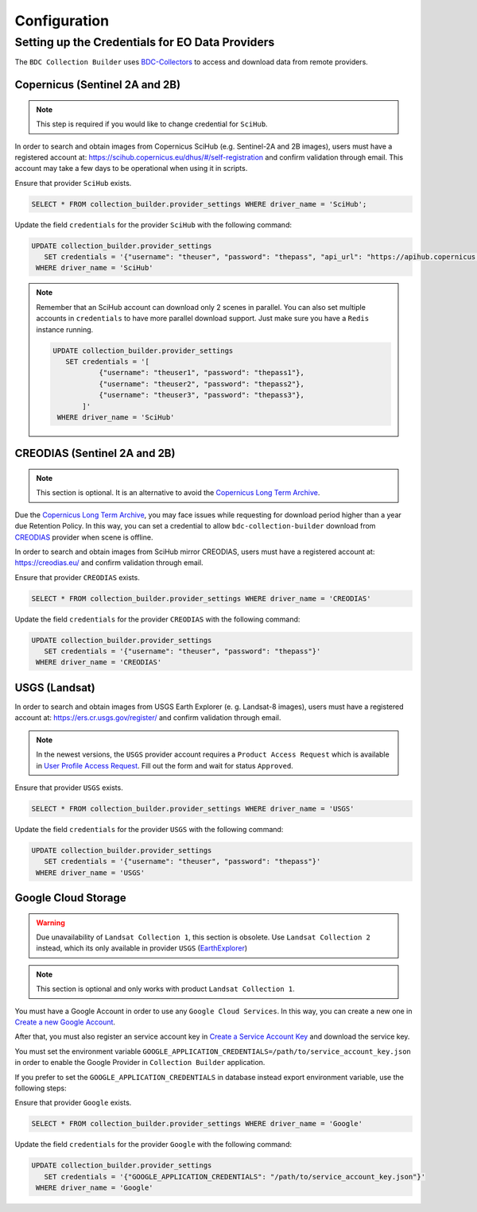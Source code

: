 ..
    This file is part of Brazil Data Cube Collection Builder.
    Copyright (C) 2022 INPE.

    This program is free software: you can redistribute it and/or modify
    it under the terms of the GNU General Public License as published by
    the Free Software Foundation, either version 3 of the License, or
    (at your option) any later version.

    This program is distributed in the hope that it will be useful,
    but WITHOUT ANY WARRANTY; without even the implied warranty of
    MERCHANTABILITY or FITNESS FOR A PARTICULAR PURPOSE. See the
    GNU General Public License for more details.

    You should have received a copy of the GNU General Public License
    along with this program. If not, see <https://www.gnu.org/licenses/gpl-3.0.html>.


Configuration
=============


.. _providers:

Setting up the Credentials for EO Data Providers
------------------------------------------------

The ``BDC Collection Builder`` uses `BDC-Collectors <https://github.com/brazil-data-cube/bdc-collectors.git>`_ to access and download
data from remote providers.


Copernicus (Sentinel 2A and 2B)
+++++++++++++++++++++++++++++++

.. note::

    This step is required if you would like to change credential for ``SciHub``.


In order to search and obtain images from Copernicus SciHub (e.g. Sentinel-2A and 2B images), users must have a registered account at: `<https://scihub.copernicus.eu/dhus/#/self-registration>`_ and confirm validation through email. This account may take a few days to be operational when using it in scripts.

Ensure that provider ``SciHub`` exists.

.. code-block:: sql

    SELECT * FROM collection_builder.provider_settings WHERE driver_name = 'SciHub';

Update the field ``credentials`` for the provider ``SciHub`` with the following command:

.. code-block:: sql

    UPDATE collection_builder.provider_settings
       SET credentials = '{"username": "theuser", "password": "thepass", "api_url": "https://apihub.copernicus.eu/apihub/"}'
     WHERE driver_name = 'SciHub'


.. note::

    Remember that an SciHub account can download only 2 scenes in parallel.
    You can also set multiple accounts in ``credentials`` to have more parallel download support.
    Just make sure you have a ``Redis`` instance running.

    .. code-block:: sql

        UPDATE collection_builder.provider_settings
           SET credentials = '[
                   {"username": "theuser1", "password": "thepass1"},
                   {"username": "theuser2", "password": "thepass2"},
                   {"username": "theuser3", "password": "thepass3"},
               ]'
         WHERE driver_name = 'SciHub'


CREODIAS (Sentinel 2A and 2B)
+++++++++++++++++++++++++++++

.. note::

    This section is optional. It is an alternative to avoid the `Copernicus Long Term Archive <https://scihub.copernicus.eu/userguide/LongTermArchive>`_.

Due the `Copernicus Long Term Archive <https://scihub.copernicus.eu/userguide/LongTermArchive>`_, you may face issues while
requesting for download period higher than a year due Retention Policy. In this way, you can set a credential
to allow ``bdc-collection-builder`` download from `CREODIAS <https://creodias.eu/>`_ provider when scene is offline.

In order to search and obtain images from SciHub mirror CREODIAS, users must have a registered account at: https://creodias.eu/ and confirm validation through email.

Ensure that provider ``CREODIAS`` exists.

.. code-block:: sql

    SELECT * FROM collection_builder.provider_settings WHERE driver_name = 'CREODIAS'

Update the field ``credentials`` for the provider ``CREODIAS`` with the following command:

.. code-block:: sql

    UPDATE collection_builder.provider_settings
       SET credentials = '{"username": "theuser", "password": "thepass"}'
     WHERE driver_name = 'CREODIAS'


USGS (Landsat)
++++++++++++++


In order to search and obtain images from USGS Earth Explorer (e. g. Landsat-8 images), users must have a registered account at: `<https://ers.cr.usgs.gov/register/>`_ and confirm validation through email.


.. note::

    In the newest versions, the ``USGS`` provider account requires a ``Product Access Request`` which is available in
    `User Profile Access Request <https://ers.cr.usgs.gov/profile/access>`_. Fill out the form and wait for status
    ``Approved``.


Ensure that provider ``USGS`` exists.

.. code-block:: sql

    SELECT * FROM collection_builder.provider_settings WHERE driver_name = 'USGS'

Update the field ``credentials`` for the provider ``USGS`` with the following command:

.. code-block:: sql

    UPDATE collection_builder.provider_settings
       SET credentials = '{"username": "theuser", "password": "thepass"}'
     WHERE driver_name = 'USGS'


Google Cloud Storage
++++++++++++++++++++

.. warning::

    Due unavailability of ``Landsat Collection 1``, this section is obsolete.
    Use ``Landsat Collection 2`` instead, which its only available in provider ``USGS`` (`EarthExplorer <https://earthexplorer.usgs.gov/>`_)


.. note::

    This section is optional and only works with product ``Landsat Collection 1``.


You must have a Google Account in order to use any ``Google Cloud Services``. In this way, you can create a new one in `Create a new Google Account <https://accounts.google.com/signup/v2>`_.

After that, you must also register an service account key in `Create a Service Account Key <https://console.cloud.google.com/apis/credentials/serviceaccountkey>`_ and download the service key.

You must set the environment variable ``GOOGLE_APPLICATION_CREDENTIALS=/path/to/service_account_key.json`` in order to enable the Google Provider in ``Collection Builder`` application.

If you prefer to set the ``GOOGLE_APPLICATION_CREDENTIALS`` in database instead export environment variable, use the following steps:

Ensure that provider ``Google`` exists.

.. code-block:: sql

    SELECT * FROM collection_builder.provider_settings WHERE driver_name = 'Google'

Update the field ``credentials`` for the provider ``Google`` with the following command:

.. code-block:: sql

    UPDATE collection_builder.provider_settings
       SET credentials = '{"GOOGLE_APPLICATION_CREDENTIALS": "/path/to/service_account_key.json"}'
     WHERE driver_name = 'Google'
